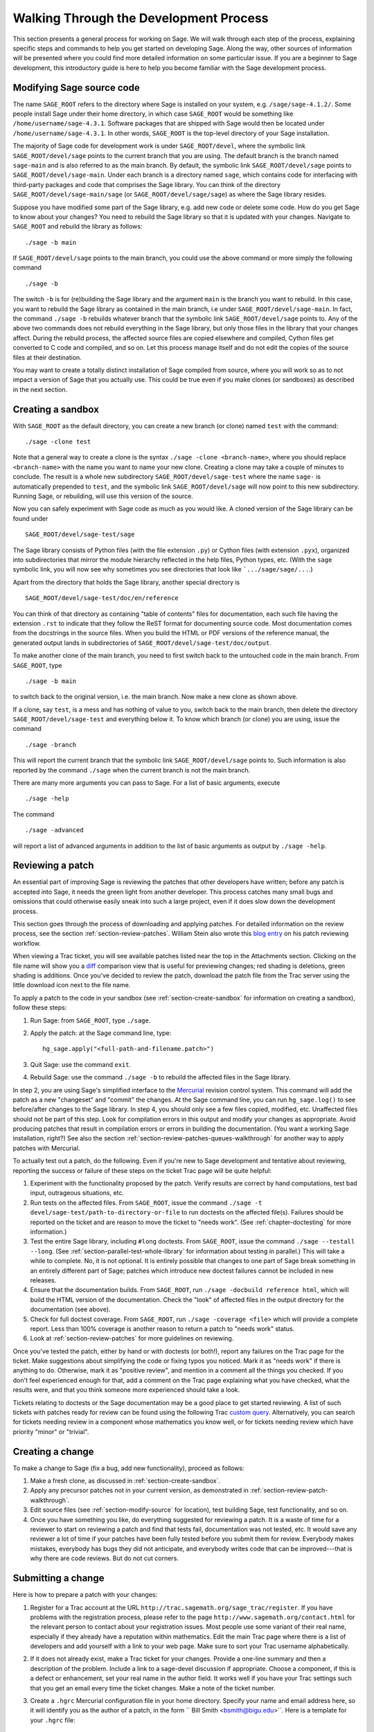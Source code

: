 .. _chapter-walk-through:

=======================================
Walking Through the Development Process
=======================================

This section presents a general process for working on Sage. We will
walk through each step of the process, explaining specific steps and
commands to help you get started on developing Sage. Along the way,
other sources of information will be presented where you could find
more detailed information on some particular issue. If you are a
beginner to Sage development, this introductory guide is here to help
you become familiar with the Sage development process.


.. _section-modify-source:

Modifying Sage source code
--------------------------

The name ``SAGE_ROOT`` refers to the directory where Sage is
installed on your system, e.g. ``/sage/sage-4.1.2/``. Some people
install Sage under their home directory, in which case ``SAGE_ROOT``
would be something like ``/home/username/sage-4.3.1``. Software
packages that are shipped with Sage would then be located under
``/home/username/sage-4.3.1``. In other words, ``SAGE_ROOT`` is the
top-level directory of your Sage installation.

The majority of Sage code for development work is under
``SAGE_ROOT/devel``, where the symbolic link ``SAGE_ROOT/devel/sage``
points to the current branch that you are using. The default branch is
the branch named ``sage-main`` and is also referred to as the main
branch. By default, the symbolic link ``SAGE_ROOT/devel/sage`` points
to ``SAGE_ROOT/devel/sage-main``. Under each branch is a directory named
``sage``, which contains code for interfacing with third-party
packages and code that comprises the Sage library. You can think of
the directory ``SAGE_ROOT/devel/sage-main/sage`` (or
``SAGE_ROOT/devel/sage/sage``) as where the Sage library resides.

Suppose you have modified some part of the Sage library, e.g. add new
code or delete some code. How do you get Sage to know about your
changes? You need to rebuild the Sage library so that it is updated
with your changes. Navigate to ``SAGE_ROOT`` and rebuild the library
as follows::

    ./sage -b main

If ``SAGE_ROOT/devel/sage`` points to the main branch, you could use
the above command or more simply the following command

::

    ./sage -b

The switch ``-b`` is for (re)building the Sage library and the argument
``main`` is the branch you want to rebuild. In this case, you want to
rebuild the Sage library as contained in the main branch, i.e under
``SAGE_ROOT/devel/sage-main``. In fact, the command ``./sage -b``
rebuilds whatever branch that the symbolic link
``SAGE_ROOT/devel/sage`` points to. Any of the above two commands does
not rebuild everything in the Sage library, but only those files in the
library that your changes affect. During the rebuild process, the
affected source files are copied elsewhere and compiled, Cython files
get converted to C code and compiled, and so on. Let this process
manage itself and do not edit the copies of the source files at their
destination.

You may want to create a totally distinct installation of Sage
compiled from source, where you will work so as to not impact a
version of Sage that you actually use. This could be true even if you
make clones (or sandboxes) as described in the next section.


.. _section-create-sandbox:

Creating a sandbox
------------------

With ``SAGE_ROOT`` as the default directory, you can create a new
branch (or clone) named ``test`` with the command::

    ./sage -clone test

Note that a general way to create a clone is the syntax
``./sage -clone <branch-name>``, where you should replace
``<branch-name>`` with the name you want to name your new
clone. Creating a clone may take a couple of minutes to conclude. The
result is a whole new subdirectory ``SAGE_ROOT/devel/sage-test`` where
the name ``sage-`` is automatically prepended to ``test``, and the
symbolic link ``SAGE_ROOT/devel/sage`` will now point to this new
subdirectory. Running Sage, or rebuilding, will use this version of
the source.

Now you can safely experiment with Sage code as much as you would
like. A cloned version of the Sage library can be found under

::

    SAGE_ROOT/devel/sage-test/sage

The Sage library consists of Python files (with the file extension
``.py``) or Cython files (with extension ``.pyx``), organized into
subdirectories that mirror the module hierarchy reflected in the help
files, Python types, etc.  (With the ``sage`` symbolic link, you will
now see why sometimes you see directories that look like
```.../sage/sage/...``.)

Apart from the directory that holds the Sage library, another special
directory is

::

    SAGE_ROOT/devel/sage-test/doc/en/reference

You can think of that directory as containing "table of contents"
files for documentation, each such file having the extension ``.rst``
to indicate that they follow the ReST format for documenting source
code.  Most documentation comes from the docstrings in the source
files. When you build the HTML or PDF versions of the reference
manual, the generated output lands in subdirectories of
``SAGE_ROOT/devel/sage-test/doc/output``.

To make another clone of the main branch, you need to first switch
back to the untouched code in the main branch.  From ``SAGE_ROOT``,
type

::

    ./sage -b main

to switch back to the original version, i.e. the main branch.  Now
make a new clone as shown above.

If a clone, say ``test``, is a mess and has nothing of value to you,
switch back to the main branch, then delete the directory
``SAGE_ROOT/devel/sage-test`` and everything below it. To know which
branch (or clone) you are using, issue the command

::

    ./sage -branch

This will report the current branch that the symbolic link
``SAGE_ROOT/devel/sage`` points to. Such information is also reported
by the command ``./sage`` when the current branch is not the main
branch.

There are many more arguments you can pass to Sage. For a list of
basic arguments, execute

::

    ./sage -help

The command

::

    ./sage -advanced


will report a list of advanced arguments in addition to the list of
basic arguments as output by ``./sage -help``.


.. _section-review-patch-walkthrough:

Reviewing a patch
-----------------

An essential part of improving Sage is reviewing the patches that other
developers have written; before any patch is accepted into Sage, it needs the
green light from another developer. This process catches many small bugs and
omissions that could otherwise easily sneak into such a large project, even if
it does slow down the development process.

This section goes through the process of downloading and applying
patches. For detailed information on the review process, see the section
:ref:`section-review-patches`. William Stein also wrote this
`blog entry <http://sagemath.blogspot.com/2010/10/how-to-referee-sage-trac-tickets.html>`_
on his patch reviewing workflow.

When viewing a Trac ticket, you will see available
patches listed near the top in the Attachments section.  Clicking on the
file name will show you a `diff <http://en.wikipedia.org/wiki/Diff>`_
comparison view that is useful for previewing changes; red shading is
deletions, green shading is additions.  Once you've decided to review the
patch, download the patch file from the Trac server using the little
download icon next to the file name.

To apply a patch to the code in your sandbox (see
:ref:`section-create-sandbox` for information on creating a sandbox),
follow these steps:

#. Run Sage: from ``SAGE_ROOT``, type ``./sage``.
#. Apply the patch: at the Sage command line, type::

       hg_sage.apply("<full-path-and-filename.patch>")

#. Quit Sage: use the command ``exit``.
#. Rebuild Sage: use the command ``./sage -b`` to rebuild the affected
   files in the Sage library.

In step 2, you are using Sage's simplified interface to the `Mercurial
<http://mercurial.selenic.com>`_ revision control system.  This command
will add the patch as a new "changeset" and "commit" the changes.  At the
Sage command line, you can run ``hg_sage.log()`` to see before/after
changes to the Sage library. In step 4, you should only see a few files
copied, modified, etc.  Unaffected files should not be part of this step.
Look for compilation errors in this output and modify your changes as
appropriate. Avoid producing patches that result in compilation errors or
errors in building the documentation. (You want a working Sage
installation, right?)  See also the section
:ref:`section-review-patches-queues-walkthrough` for another way to apply
patches with Mercurial.

To actually test out a patch, do the following.  Even if you're new to Sage
development and tentative about reviewing, reporting the success or failure
of these steps on the ticket Trac page will be quite helpful:

#. Experiment with the functionality proposed by the patch. Verify
   results are correct by hand computations, test bad input, outrageous
   situations, etc.
#. Run tests on the affected files. From ``SAGE_ROOT``, issue the command
   ``./sage -t devel/sage-test/path-to-directory-or-file`` to run doctests
   on the affected file(s). Failures should be reported on the ticket and
   are reason to move the ticket to "needs work".  (See
   :ref:`chapter-doctesting` for more information.)
#. Test the entire Sage library, including ``#long`` doctests.  From
   ``SAGE_ROOT``, issue the command ``./sage --testall --long``.  (See
   :ref:`section-parallel-test-whole-library` for information about testing
   in parallel.)  This will take a while to complete. No, it is not
   optional.  It is entirely possible that changes to one part of Sage
   break something in an entirely different part of Sage; patches which
   introduce new doctest failures cannot be included in new releases.
#. Ensure that the documentation builds. From ``SAGE_ROOT``, run
   ``./sage -docbuild reference html``, which will build the HTML
   version of the documentation.  Check the "look" of affected files
   in the output directory for the documentation (see above).
#. Check for full doctest coverage. From ``SAGE_ROOT``, run
   ``./sage -coverage <file>``  which will provide a complete report.
   Less than 100% coverage is another reason to return a patch to
   "needs work" status.
#. Look at :ref:`section-review-patches` for more guidelines on reviewing.


Once you've tested the patch, either by hand or with doctests (or both!),
report any failures on the Trac page for the ticket.  Make suggestions
about simplifying the code or fixing typos you noticed.  Mark it as "needs
work" if there is anything to do.  Otherwise, mark it as "positive review",
and mention in a comment all the things you checked.  If you don't feel
experienced enough for that, add a comment on the Trac page explaining what
you have checked, what the results were, and that you think someone more
experienced should take a look.

Tickets relating to doctests or the Sage documentation may be a good place
to get started reviewing.  A list of such tickets with patches ready for review
can be found using the following Trac `custom query
<http://trac.sagemath.org/sage_trac/query?status=needs_review&component=doctest&component=documentation&order=priority&col=id&col=summary&col=status&col=type&col=priority&col=milestone&col=component>`_.
Alternatively, you can search for tickets needing review in a component
whose mathematics you know well, or for tickets needing review which have
priority "minor" or "trivial".


Creating a change
-----------------

To make a change to Sage (fix a bug, add new functionality), proceed
as follows:

#. Make a fresh clone, as discussed in :ref:`section-create-sandbox`.
#. Apply any precursor patches not in your current version, as
   demonstrated in :ref:`section-review-patch-walkthrough`.
#. Edit source files (see :ref:`section-modify-source` for location),
   test building Sage, test functionality, and so on.
#. Once you have something you like, do everything suggested for
   reviewing a patch.  It is a waste of time for a reviewer to start
   on reviewing a patch and find that tests fail, documentation was
   not tested, etc.  It would save any reviewer a lot of time if your
   patches have been fully tested before you submit them for review.
   Everybody makes mistakes, everybody has bugs they did not
   anticipate, and everybody writes code that can be improved---that is
   why there are code reviews.  But do not cut corners.


.. _section-submitting-change:

Submitting a change
-------------------

Here is how to prepare a patch with your changes:

#. Register for a Trac account at the URL
   ``http://trac.sagemath.org/sage_trac/register``. If you have
   problems with the registration process, please refer to the page
   ``http://www.sagemath.org/contact.html`` for the relevant person to
   contact about your registration issues. Most people use some
   variant of their real name, especially if they already have a
   reputation within mathematics.  Edit the main Trac page where there
   is a list of developers and add yourself with a link to your web
   page. Make sure to sort your Trac username alphabetically.
#. If it does not already exist, make a Trac ticket for your changes.
   Provide a one-line summary and then a description of the problem.
   Include a link to a sage-devel discussion if appropriate.  Choose a
   component, if this is a defect or enhancement, set your real name in
   the author field.  It works well if you have your Trac settings such
   that you get an email every time the ticket changes.  Make a note of
   the ticket number.
#. Create a ``.hgrc``  Mercurial configuration file in your home
   directory.  Specify your name and email address here, so it will
   identify you as the author of a patch, in the form `` Bill Smith
   <bsmith@bigu.edu>``. Here is a template for your ``.hgrc`` file:

   ::

       [ui]
       username = Carl Friedrich Gauss <cfgauss@uni-goettingen.de>

       [extensions]
       # Enable the Mercurial queue extension.
       hgext.mq =

   The Mercurial project website ``http://mercurial.selenic.com``
   contains many tutorials on using Mercurial.
#. If necessary, first switch to the branch holding your changes. From
   the Sage command line interface, run ``hg_sage.status()``.  The
   output will be a list of modified files, preceded by a capital ``M``.
   Check that this is what you expect.  For explanation of other
   letters, see the Mercurial documentation on the ``hg status``
   command.
#. From the Sage command line, run ``hg_sage.diff()``. This will show
   you the changes you have made. A plus sign is new code being added,
   a minus sign is code being deleted.  This should look like the
   changes you have made.
#. Now run ``hg_sage.commit()`` from the Sage command line.  This will
   package your changes as a single Mercurial "changeset", allowing
   others (reviewers, release manager) to add your changes to their
   versions of Sage.  An editor window will pop up (set your favorite
   editor in the ``.hgrc`` file mentioned above) where you should
   enter a *one-line* message describing the patch. This message is
   known as the commit message for your patch.  You are encouraged to
   write commit messages of the form
   ``Trac XXXX: <description-goes-here>`` using the Trac ticket number
   and then have a concise description, e.g. "fix echelon form error"
   or "add echelon form over finite fields." Some people also write
   commit messages in the form ``#xxxx: <description-goes-here>``,
   which is also acceptable. A key information to provide in a commit
   message is the ticket number.
#. Run the command ``hg_sage.log()`` from the Sage command line.  The
   first entry should be your changeset.  Note the changeset number,
   which is probably 5 decimal digits.
#. Next, issue the command

   ::

       hg_sage.export(<changeset-number>, "/path-to-somewhere/trac_XXXX_short_descriptor.patch")

   where ``short_descriptor`` is really short, like
   ``echelon_form_fix`` or at most ``finite_field_echelon_form``.
#. You can preview your patch using a "diff viewer". Some people use
   kompare on Linux, others use kdiff3.
#. Upload your patch to the Trac server.
#. Feel free to CC another developer (use their Trac username from the
   list on the main page) if you think they might be able to review your
   change.  If somebody else originated, or commented on the Trac ticket,
   they will be notified of your change if they have set Trac to email
   them of any changes.


Updating a change
-----------------

Your first patch would likely have a review that suggests
changes. Here is one way to update your patch.  (There is probably a
better way, but the following steps should be easy to follow.)

#. Make a new fresh clone.  Read :ref:`section-create-sandbox` to be
   sure you clone the right stuff (i.e. do not clone the branch you
   changed).  We will call this clone ``test2`` here.
#. Apply your patch, but not with ``hg_sage.apply()``.  You want to
   make the changes without doing a commit.  (There is a switch that
   will prevent a commit, but by doing this, you will see how to do
   this at the system level.)  First make
   ``SAGE_ROOT/devel/sage-test2/`` your working directory.  Then at
   the system command line, run::

       patch -p1 </path-to-somewhere/trac_XXXX_short_descriptor.patch

   which will be like you just edited the source files with all the
   changes from your original patch.  Now you can edit to reflect a
   reviewer's suggestions and prepare a new patch.
#. When you upload to Trac, you can replace the file with one of the
   same name. The comments will include an indication of when the
   upload happened, so nobody will be confused about when the
   replacement happened.


Being more efficient: Mercurial queues
---------------------------------------

If you are new to Sage development, the material above is
sufficient to allow you to participate and contribute.  So on a
first exposure, right here is a good place to stop reading and
start developing.  However, soon you will have a submitted patch
that needs repeated revisions, or you will find yourself in the
middle of creating a patch and also desiring to review a patch,
or you are creating a new patch and uncover a separate bug that
you want to isolate and fix independently.  When you reach this
point come back here and read the remainder about Mercurial
queues.

Making a new clone for every review and for each revision to a
patch is a method that is easy to understand.  But it soon feels
rather inefficient.  Mercurial queues use Sage's Mercurial
repository for tracking, collecting and organizing changes to
Sage but are much more flexible and fit better with the way a
typical Sage developer needs to work.  You will find them much
more natural and useful than repeatedly making clones and
adjusting patches in response to reviews.  And you don't need to
learn anything about Mercurial itself before you can begin.

In a nutshell, Mercurial queues are two stacks of patches (a
"patch" here means "a named collection of changes").  One stack
is a sequence of patches applied in the order in the stack. The
other stack is a set of patches that are "out of the way", but
still arranged in some order.  Simple commands then allow you to
move a patch off the top of one stack to the top of the other (in
either direction).

We will describe first how to get started, then three typical
activities will show how to use the basic commands. We then finish
with a "big picture" view, which you can read first if your mind works
that way.


Starting with Mercurial queues
------------------------------

You might find it most convenient to install a fresh copy of Sage
as your "development" version.  Instead of a version number for
the ``SAGE_ROOT`` directory you might name it something like
``dev``.  Since you will likely keep it constantly upgraded, a
version number will not make much sense.  Mine lives at
``/sage/dev`` with other copies right alongside in places like
``/sage/sage-4.3.1/``.

You also need to install a copy of Mercurial on your system,
since now you will not be using Sage's simplified interface.  So
use a package manager, or whatever, to install a recent
version. Alternatively, you could also use the version of Mercurial
that is shipped with Sage. To do so, from within your terminal window,
create an alias similar to the following::

    alias 'hg'='/path/to/SAGE_ROOT/sage -hg'

Afterwards, any time you execute the command ``hg`` in your terminal,
this would invoke the version of Mercurial that is installed with your
local Sage installation. However, once you quit or close your
terminal, the alias ``hg`` would be lost and would no longer point to
the Mercurial installation that comes with Sage.

You first need to "turn on" support for queues.  It is all
built-in by default but not visible.  Edit your ``~/.hgrc`` file
(in your home directory, where your user info is) and add the
following stanza if it is not present::

     [extensions]
     # Enable the Mercurial queue extension.
     hgext.mq =

The main Mercurial repository for the Sage library lives in
``SAGE_ROOT/devel/sage`` so you will interact with the repository
using this as the working directory.  This means to actually run
Sage, or rebuild it, you will use commands such as ``../../sage
-b``.  (The next step, initialization, has been deprecated as
of version 1.5.)  One time only, for each repository, you need
to initialize it for use with queues, so do the following::

    cd SAGE_ROOT/devel/sage
    hg qinit

HG is the symbol for the chemical element mercury, so ``hg`` is
the executable.  All the commands specific to queues begin with
the letter "q".  That's all the setup, you are ready to go.  The
command ``hg help mq`` will give a summary of queue commands. A
command like ``hg help qpop`` will give documentation for using the
``qpop`` command.


.. _section-review-patches-queues-walkthrough:

Reviewing patches with queues
-----------------------------

The two stacks used by queues are called "applied" and
"unapplied".  The names do a good job of describing the status
of the patches in each.  Download a patch from Trac as described
above (:ref:`section-review-patch-walkthrough`) in the usual way.
Then execute ::

    hg qimport <path-and-filename.patch>

This will add the patch to the top of your unapplied stack.  Use
``hg qunapplied`` to verify that the patch is in this stack.
Presumably you want to have the changes in this patch applied to
your Sage library, so use the simple command ``hg qpush`` to
accomplish this.  Now issue the command ``hg qapplied`` to see
the patch now present in the applied stack.  You can now rebuild
Sage, run the modified version, run tests, build documentation
and so on, as described above.

Let's suppose the patch you were reviewing was so bad Sage
wouldn't even build due to compiler errors.  So you have the time
to review something else.  Let's move the first patch out of the
way.  The command ``hg qpop`` will move the top patch in the
applied queue over to the top of the unapplied queue, so you
would be able to apply and review other patches.  Use ``hg qapplied``
and ``hg qunapplied`` to verify this movement.  Now download a new
patch, ``hg qimport`` it, and ``hg qpush`` to apply it.

Suppose this second patch turned out to be too far beyond your
expertise in a certain area of mathematics or programming.  Pop
it off the applied stack with ``hg qpop`` so it is now at the top
of the unapplied stack, sitting on top of the the un-compilable
patch (you haven't forgotten that one, have you?).  Use ::

    hg qdelete <patch-name>

to totally get rid of it.  Bye-bye. In the meantime, the author
of the first patch found the single little error that prevented
the patch from compiling and has posted a very small patch to
make the correction.  First, apply the original patch again with
``hg qpush``, then download the small patch with the fix, use
``hg qimport`` to get it onto the unapplied stack, then finally
``hg qpush`` to apply it on top of the buggy patch.  Now you
should be able to compile, experiment and test as usual with both
patches applied.

So we see you can use ``hg qimport`` and ``hg qdelete`` to move
patches in and out, ``hg qpop`` and ``hg qpush`` to move patches
between applied and unapplied states (stacks).  Keep track of
where you are with liberal use of ``hg qapplied`` and ``hg
qunapplied``.

You may be wondering what to do if your patches in the stacks end
up "out of order."  We'll cover that in a bit.


Creating your own patch with queues
-----------------------------------

Let's suppose you are ready to make some changes to the Sage
library of your own.  Put anything in the applied stack that you
need to build on, get everything else out of the way on the
unapplied stack (see
:ref:`section-review-patches-queues-walkthrough` for techniques).
Issue ::

    hg qnew <descriptive-name>

I am always in such a rush, I often forget this step. If you are
like me, then ::

    hg qnew -f <descriptive-name>

will capture your changes made so far and give you a patch to
work with.  (In newer versions of Mercurial, the -f flag has been
deprecated.)  The "descriptive-name" can be anything you like,
nobody else ever has to see it.  Use a Trac ticket number or
whatever you please. Edit, build, test, create documentation,
knock yourself out.  At any time, run ``hg qdiff`` to see your
changes.

Once satisfied with your work, use ``hg qrefresh`` to save your
changes into the patch.  Even better is to use the ``-e`` or
``-m`` switches to allow you to edit (or specify) a summary line
for the patch.  This was described above as the commit message.
The use of ``-m`` is illustrated below.  To create a patch file
in the proper format for submission to Trac, you need a generic
Mercurial command.  Your patch is at the "tip" of the Mercurial
repository and you want to export it, with redirection to a file.

::

    hg qrefresh -m "Trac 1234: modified matrix memory management mostly"
    hg export tip > ~/sage-patches/trac_1234_matrix_memory.patch

Now upload this to the ticket in the usual way.  Note the message
in the ``-m`` switch is what others will see as a description of
your patch, not the name you used in ``hg qnew`` initially.
*Do not use* ``hg qfinish`` when you think a patch is done, despite
the pleasing sounding name.  It will finalize your patch, add it
into the main repository, remove it from your queues, and
generally make it much harder to get back to with subsequent
edits based on reviewer comments.  Your work is not gone, but it
will take a few steps to get it out as a patch and back into the
queues.  You might want to read up on the command ``hg qimport -r`` as
a possible way to undo an accidental commit.

Of course, the minute you upload, you get a better idea about a
key step in your algorithm.  Simple---edit some more, then
``hg qrefresh`` (the message stays put, so you don't have to redo it),
and ``hg export tip > <filename>``.  You can use a new filename,
or recycle the previous one.  Trac will let you add a new file,
or replace the existing one with a file having the same name.

Suppose a reviewer suggests some changes.  You can just keep
editing the same patch, or you could ``hg qnew`` a second patch
on top of the old one.  It would depend on circumstances, there
are situations where either approach would make sense.

Suppose it takes a while for a reviewer to look at your patch.
Move it off into the unapplied stack with ``hg qpop`` and then
begin a new project with ``hg qnew <another-name>``.  Or leave
your patch in the applied queue and start something new that
relies on your first set of changes (again using ``hg qnew``).

So the sequence ``hg qnew``, ``hg qrefresh``, ``hg export tip >``
will create a new patch and allow you to easily amend or extend
it, or totally move it "out of the way" to do other things.


Upgrading Sage with queues present
----------------------------------

When it is time to upgrade Sage to the latest release, you need
to return your development version back to a virgin state.  Use
``hg qrefresh`` on whatever patch you are currently creating (if
any).  Then pop everything off the applied stack with ``hg qpop
-a``, where the switch ``-a`` means "all."  There you are, back to a
known good state.  Now use the standard commands to upgrade
Sage::

    cd SAGE_ROOT
    ./sage -upgrade

Sometimes for intermediate releases you will need a URL as an
argument to the ``-upgrade`` switch.  Check the Sage discussion
groups, where these locations are typically announced.  Now you
can ``hg qpush`` to put all your patches back onto the applied
stack in the same order.  Realize, however, that the upgrade may
have changed some of the source code where your patches have
changes.  Certainly, if you have patches you reviewed positively,
those exact changes may already be present (so at least ``hg
qdelete`` those patches before pushing everything back on).


The Big Picture for Mercurial queues
------------------------------------

At some time when you have a few patches applied, and a few
unapplied, run ::

    cd SAGE_ROOT/devel/sage
    hg qapplied
    hg qunapplied
    cat .hg/patches/series

The output of the two ``hg`` commands should together look just
like the output of the ``cat`` command.  The
``.hg/patches/series`` file has all of the names of your patches
in some order, and you can imagine a separator that splits the
list into the applied portion at the start of the file and the
unapplied portion at the end of the file.  (You can also use the
command ``hg qseries`` to see a list of all your patches.) The top of
each stack is on either side of the separator.  (So the order of each
stack runs in opposite directions in this file.)

The command ``hg qpush`` moves the separator toward the end of the
file, while ``hg qpop`` moves the separator toward the start of the
file.  Furthermore, ``hg qnew`` inserts a new patch on the side of the
separator toward the start of the file, while ``hg qimport`` adds
an existing patch on the side of the separator toward the end of
the file. Finally, ``hg qdelete`` totally removes a name from the
series file.

So what if you want to rearrange the order of your patches (in
either stack)?  Make sure to ``hg qpop`` until all the affected
patches are in the unapplied stack.  Open ``.hg/patches/series`` with
a text editor and rearrange the lines below the imaginary separator.
Save the series file and confirm the new ordering with
``hg qapplied`` and ``hg qunapplied``.  Then ``hg qpush`` repeatedly to
get to where you want to be.


More on queues
--------------

So with careful management of your queues and regular upgrades,
you can contribute to Sage easily, review others' patches, work
on several projects simultaneously, and so on, all with just a single
copy of Sage devoted to development.

If you know how "regular" Mercurial functions (and even if you
don't) you can look at the main Mercurial repository (with
``hg log | more``) and see how queues "insert" your applied patches
near the tip of the repository, all "behind the scenes."

There are lots more you can do with queues, but you should
understand enough now to experiment safely. The following URLs
contain introductory tutorials on using Mercurial queues:

* http://mercurial.selenic.com/wiki/MqExtension
* http://wiki.sagemath.org/MercurialQueues
* https://developer.mozilla.org/en/Mercurial_Queues

Cherry picking
--------------

The "record" extensions allow you to selectively pick (record)
portions of a patch to group together.  (Also known as "cherry
picking.") So you can round up related bits and pieces of a patch
if that makes sense in the context of your work.  To enable this
feature, just edit your ``.hgrc`` file to include ::

    [extensions]
    hgext.record=

Use the command ``hg record`` with "regular" Mercurial and ``hg
qrecord`` if you are working with Mercurial queues.  The use of
the two is slightly different.  We will illustrate the use of
``qrecord``.  The command ::

    hg qrecord another-patch

creates a new, empty patch at the top of the applied stack.  It
then begins to interactively examine your changes at the
granularity of a patch "hunk."  You can then choose to include
each "hunk" of changes into this new patch or not.  Then you can
work with this patch as before with ``hg qrefresh``, ``hg qpop``,
etc.

For more on record, qrecord and crecord, see

* http://mercurial.selenic.com/wiki/RecordExtension


More about Mercurial
--------------------

The online book
`Mercurial: The Definitive Guide <http://hgbook.red-bean.com>`_
by Bryan O'Sullivan contains numerous examples on using
Mercurial. See especially Chapters 12 and 13 for explanation
on how to effectively use Mercurial queues.
